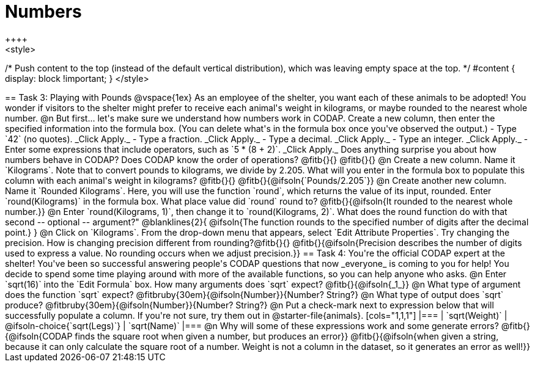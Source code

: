 = Numbers
++++
<style>
/* Push content to the top (instead of the default vertical distribution), which was leaving empty space at the top. */
#content { display: block !important; }
</style>
++++

== Task 3: Playing with Pounds

@vspace{1ex}

As an employee of the shelter, you want each of these animals to be adopted! You wonder if visitors to the shelter might prefer to receive each animal's weight in kilograms, or maybe rounded to the nearest whole number.

@n But first... let's make sure we understand how numbers work in CODAP. Create a new column, then enter the specified information into the formula box. (You can delete what's in the formula box once you've observed the output.)

- Type `42` (no quotes). _Click Apply._

- Type a fraction. _Click Apply._

- Type a decimal. _Click Apply._

- Type an integer. _Click Apply._

- Enter some expressions that include operators, such as `5 * (8 + 2)`. _Click Apply._

Does anything surprise you about how numbers behave in CODAP? Does CODAP know the order of operations? @fitb{}{}

@fitb{}{}


@n Create a new column. Name it `Kilograms`.  Note that to convert pounds to kilograms, we divide by 2.205. What will you enter in the formula box to populate this column with each animal's weight in kilograms? @fitb{}{}

@fitb{}{@ifsoln{`Pounds/2.205`}}

@n Create another new column. Name it `Rounded Kilograms`. Here, you will use the function `round`, which returns the value of its input, rounded. Enter `round(Kilograms)` in the formula box. What place value did `round` round to? @fitb{}{@ifsoln{It rounded to the nearest whole number.}}

@n Enter `round(Kilograms, 1)`, then change it to `round(Kilograms, 2)`. What does the round function do with that second -- optional -- argument?"

@blanklines{2}{
@ifsoln{The function rounds to the specified number of digits after the decimal point.}
}

@n Click on `Kilograms`. From the drop-down menu that appears, select `Edit Attribute Properties`. Try changing the precision. How is changing precision different from rounding?@fitb{}{}

@fitb{}{@ifsoln{Precision describes the number of digits used to express a value. No rounding occurs when we adjust precision.}}

== Task 4: You're the official CODAP expert at the shelter!

You've been so successful answering people's CODAP questions that now _everyone_ is coming to you for help! You decide to spend some time playing around with more of the available functions, so you can help anyone who asks.

@n Enter `sqrt(16)` into the `Edit Formula` box. How many arguments does `sqrt` expect? @fitb{}{@ifsoln{_1_}}

@n What type of argument does the function `sqrt` expect? @fitbruby{30em}{@ifsoln{Number}}{Number? String?}

@n What type of output does `sqrt` produce? @fitbruby{30em}{@ifsoln{Number}}{Number? String?}

@n Put a check-mark next to expression below that will successfully populate a column. If you're not sure, try them out in @starter-file{animals}.

[cols="1,1,1"]
|===
| `sqrt(Weight)`
| @ifsoln-choice{`sqrt(Legs)`}
| `sqrt(Name)`
|===

@n Why will some of these expressions work and some generate errors? @fitb{}{@ifsoln{CODAP finds the square root when given a number, but produces an error}}

@fitb{}{@ifsoln{when given a string, because it can only calculate the square root of a number. Weight is not a column in the dataset, so it generates an error as well!}}

